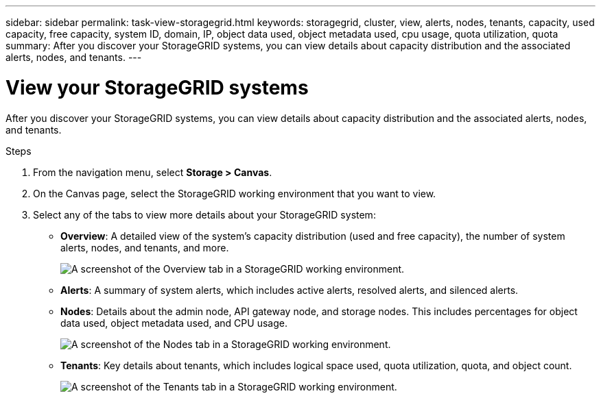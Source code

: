 ---
sidebar: sidebar
permalink: task-view-storagegrid.html
keywords: storagegrid, cluster, view, alerts, nodes, tenants, capacity, used capacity, free capacity, system ID, domain, IP, object data used, object metadata used, cpu usage, quota utilization, quota
summary: After you discover your StorageGRID systems, you can view details about capacity distribution and the associated alerts, nodes, and tenants.
---

= View your StorageGRID systems
:hardbreaks:
:nofooter:
:icons: font
:linkattrs:
:imagesdir: ./media/

[.lead]
After you discover your StorageGRID systems, you can view details about capacity distribution and the associated alerts, nodes, and tenants.

.Steps

. From the navigation menu, select *Storage > Canvas*.

. On the Canvas page, select the StorageGRID working environment that you want to view.

. Select any of the tabs to view more details about your StorageGRID system:
+
* *Overview*: A detailed view of the system's capacity distribution (used and free capacity), the number of system alerts, nodes, and tenants, and more.
+
image:screenshot-overview.png[A screenshot of the Overview tab in a StorageGRID working environment.]

* *Alerts*: A summary of system alerts, which includes active alerts, resolved alerts, and silenced alerts.

* *Nodes*: Details about the admin node, API gateway node, and storage nodes. This includes percentages for object data used, object metadata used, and CPU usage.
+
image:screenshot-nodes.png[A screenshot of the Nodes tab in a StorageGRID working environment.]

* *Tenants*: Key details about tenants, which includes logical space used, quota utilization, quota, and object count.
+
image:screenshot-tenants.png[A screenshot of the Tenants tab in a StorageGRID working environment.]
